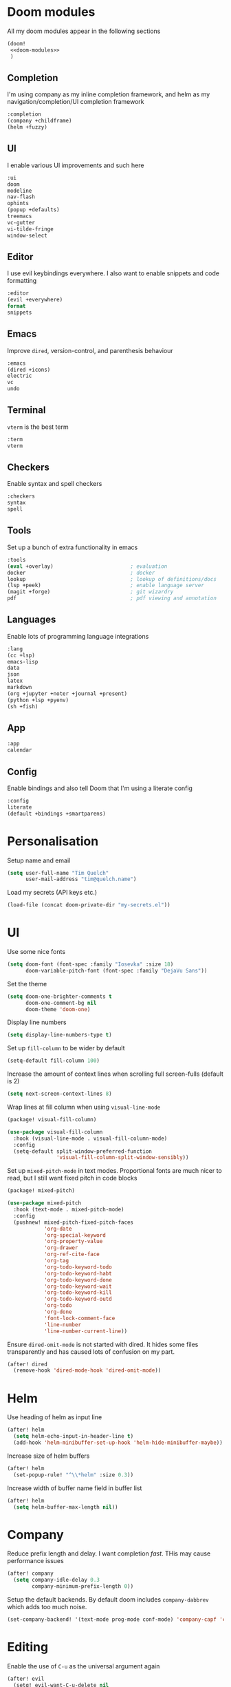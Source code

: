 #+property: header-args :results silent :tangle config.el :noweb yes

* Doom modules
:PROPERTIES:
:header-args: :tangle no :results silent :noweb-ref doom-modules
:END:

All my doom modules appear in the following sections
#+begin_src emacs-lisp :tangle init.el :noweb yes :noweb-ref no
(doom!
 <<doom-modules>>
 )
#+end_src

** Completion
I'm using company as my inline completion framework, and helm as my navigation/completion/UI completion framework
#+begin_src emacs-lisp
:completion
(company +childframe)
(helm +fuzzy)
#+end_src

** UI
I enable various UI improvements and such here
#+begin_src emacs-lisp
:ui
doom
modeline
nav-flash
ophints
(popup +defaults)
treemacs
vc-gutter
vi-tilde-fringe
window-select
#+end_src

** Editor
I use evil keybindings everywhere. I also want to enable snippets and code formatting
#+begin_src emacs-lisp
:editor
(evil +everywhere)
format
snippets
#+end_src

** Emacs
Improve ~dired~, version-control, and parenthesis behaviour
#+begin_src emacs-lisp
:emacs
(dired +icons)
electric
vc
undo
#+end_src

** Terminal
~vterm~ is the best term
#+begin_src emacs-lisp
:term
vterm
#+end_src

** Checkers
Enable syntax and spell checkers
#+begin_src emacs-lisp
:checkers
syntax
spell
#+end_src

** Tools
Set up a bunch of extra functionality in emacs
#+begin_src emacs-lisp
:tools
(eval +overlay)                         ; evaluation
docker                                  ; docker
lookup                                  ; lookup of definitions/docs
(lsp +peek)                             ; enable language server
(magit +forge)                          ; git wizardry
pdf                                     ; pdf viewing and annotation
#+end_src

** Languages
Enable lots of programming language integrations
#+begin_src emacs-lisp
:lang
(cc +lsp)
emacs-lisp
data
json
latex
markdown
(org +jupyter +noter +journal +present)
(python +lsp +pyenv)
(sh +fish)
#+end_src

** App
#+begin_src emacs-lisp
:app
calendar
#+end_src

** Config
Enable bindings and also tell Doom that I'm using a literate config
#+begin_src emacs-lisp
:config
literate
(default +bindings +smartparens)
#+end_src

* Personalisation
Setup name and email
#+begin_src emacs-lisp
(setq user-full-name "Tim Quelch"
      user-mail-address "tim@quelch.name")
#+end_src

Load my secrets (API keys etc.)
#+begin_src emacs-lisp
(load-file (concat doom-private-dir "my-secrets.el"))
#+end_src

* UI
Use some nice fonts
#+begin_src emacs-lisp
(setq doom-font (font-spec :family "Iosevka" :size 18)
      doom-variable-pitch-font (font-spec :family "DejaVu Sans"))
#+end_src

Set the theme
#+begin_src emacs-lisp
(setq doom-one-brighter-comments t
      doom-one-comment-bg nil
      doom-theme 'doom-one)
#+end_src

Display line numbers
#+begin_src emacs-lisp
(setq display-line-numbers-type t)
#+end_src

Set up ~fill-column~ to be wider by default
#+begin_src emacs-lisp
(setq-default fill-column 100)
#+end_src

Increase the amount of context lines when scrolling full screen-fulls (default is 2)
#+begin_src emacs-lisp
(setq next-screen-context-lines 8)
#+end_src

Wrap lines at fill column when using ~visual-line-mode~
#+begin_src emacs-lisp :tangle packages.el
(package! visual-fill-column)
#+end_src
#+begin_src emacs-lisp
(use-package visual-fill-column
  :hook (visual-line-mode . visual-fill-column-mode)
  :config
  (setq-default split-window-preferred-function
                'visual-fill-column-split-window-sensibly))
#+end_src

Set up ~mixed-pitch-mode~ in text modes. Proportional fonts are much nicer to read, but I still want fixed pitch in code blocks
#+begin_src emacs-lisp :tangle packages.el
(package! mixed-pitch)
#+end_src
#+begin_src emacs-lisp
(use-package mixed-pitch
  :hook (text-mode . mixed-pitch-mode)
  :config
  (pushnew! mixed-pitch-fixed-pitch-faces
            'org-date
            'org-special-keyword
            'org-property-value
            'org-drawer
            'org-ref-cite-face
            'org-tag
            'org-todo-keyword-todo
            'org-todo-keyword-habt
            'org-todo-keyword-done
            'org-todo-keyword-wait
            'org-todo-keyword-kill
            'org-todo-keyword-outd
            'org-todo
            'org-done
            'font-lock-comment-face
            'line-number
            'line-number-current-line))
#+end_src

Ensure ~dired-omit-mode~ is not started with dired. It hides some files transparently and has caused lots of confusion on my part.
#+begin_src emacs-lisp
(after! dired
  (remove-hook 'dired-mode-hook 'dired-omit-mode))
#+end_src

* Helm
Use heading of helm as input line
#+begin_src emacs-lisp
(after! helm
  (setq helm-echo-input-in-header-line t)
  (add-hook 'helm-minibuffer-set-up-hook 'helm-hide-minibuffer-maybe))
#+end_src

Increase size of helm buffers
#+begin_src emacs-lisp
(after! helm
  (set-popup-rule! "^\\*helm" :size 0.3))
#+end_src

Increase width of buffer name field in buffer list
#+begin_src emacs-lisp
(after! helm
  (setq helm-buffer-max-length nil))
#+end_src

* Company
Reduce prefix length and delay. I want completion /fast/. THis may cause performance issues
#+begin_src emacs-lisp
(after! company
  (setq company-idle-delay 0.3
        company-minimum-prefix-length 0))
#+end_src

Setup the default backends. By default doom includes ~company-dabbrev~ which adds too much noise.
#+begin_src emacs-lisp
(set-company-backend! '(text-mode prog-mode conf-mode) 'company-capf 'company-yasnippet)
#+end_src

* Editing
Enable the use of =C-u= as the universal argument again
#+begin_src emacs-lisp
(after! evil
  (setq! evil-want-C-u-delete nil
         evil-want-C-u-scroll nil))
#+end_src

Enable easy use of ~avy~
#+begin_src emacs-lisp
(map! "C-'" #'avy-goto-char)
#+end_src

Use better ~comment-diwm~
#+begin_src emacs-lisp :tangle packages.el
(package! comment-dwim-2)
#+end_src
#+begin_src emacs-lisp
(use-package! comment-dwim-2
  :bind ([remap comment-dwim] . comment-dwim-2)
  :config (setq cd2/region-command 'cd2/comment-or-uncomment-region))
#+end_src

Disable 'q' as macro key. I don't use it and I always press it by mistake when trying to exit something. Also disable '@' as it is irrelevant now.
#+begin_src emacs-lisp
(map! (:map 'evil-normal-state-map
            "q" nil
            "@" nil))
#+end_src

Disable some extra packages that I don't really use
#+begin_src emacs-lisp :tangle packages.el
(disable-packages! evil-snipe evil-lion)
#+end_src

* Org and friends

** Base
#+begin_src emacs-lisp
(setq org-directory "~/documents/org/")
#+end_src

Set the org-agenda files to be the org directory. This includes all the files in the base directory, but no sub-directories.
#+begin_src emacs-lisp
(defvar org-agenda-files nil)
(add-to-list 'org-agenda-files org-directory)
#+end_src

#+begin_src emacs-lisp
(after! org
  <<org-configuration>>
  )
#+end_src

Setting up ~TODO~ states. ~WAITING~ and ~CANCELLED~ require messages when entering these states. I'm trying not to use the ~EMAIL~ state, but keeping it here for archive purposes.
#+begin_src emacs-lisp  :tangle no :noweb-ref org-configuration
(setq org-todo-keywords '((sequence "TODO(t)" "NEXT(n)" "WAITING(w@/!)" "|" "DONE(d)")
                          (sequence "EMAIL(e)" "|" "SENT(s)")
                          (sequence "|" "CANCELLED(c@/!)")
                          (sequence "|" "MOVED(m)")))
#+end_src

Ensure that sub-tasks must be completed before the parent task can be marked done
#+begin_src emacs-lisp :tangle no :noweb-ref org-configuration
(setq org-enforce-todo-dependencies t)
#+end_src

Log the time when tasks are completed
#+begin_src emacs-lisp :tangle no :noweb-ref org-configuration
(setq org-log-done 'time)
#+end_src

Setup refile targets. Targets include the current file and all agenda files (files in the org directory) up to 9 levels deep in the hierarchy. Only in-progress tasks are allowed as refile targets
#+begin_src emacs-lisp :tangle no :noweb-ref org-configuration
(setq org-refile-allow-creating-parent-nodes 'confirm)
(setq org-refile-targets '((nil :maxlevel . 9)
                           (org-agenda-files :maxlevel . 9)))

(defun tq/verify-refile-target ()
  "Exclude done todo states from refile targets"
  (not (member (nth 2 (org-heading-components)) org-done-keywords)))
(setq org-refile-target-verify-function 'tq/verify-refile-target)
#+end_src

Use the outline path as the refile target. This can be completed in steps to work well with helm etc.
#+begin_src emacs-lisp :tangle no :noweb-ref org-configuration
(setq org-refile-use-outline-path t)
(setq org-outline-path-complete-in-steps nil)
#+end_src

Don't log when changing state with shift-arrows
#+begin_src emacs-lisp :tangle no :noweb-ref org-configuration
(setq org-treat-S-cursor-todo-selection-as-state-change nil)
#+end_src

Log state changes into drawers rather than under the items itself. This is also important for habits
#+begin_src emacs-lisp :tangle no :noweb-ref org-configuration
(setq org-log-into-drawer t)
#+end_src

Pressing return over links will follow the link
#+begin_src emacs-lisp :tangle no :noweb-ref org-configuration
(setq org-return-follows-link t)
#+end_src

Archive to subdirectory and use datetree
#+begin_src emacs-lisp
(after! org-archive
  (setq org-archive-location "archive/%s_archive::datetree/"))
#+end_src

Highlight \LaTeX within ~org~
#+begin_src emacs-lisp :tangle no :noweb-ref org-configuration
(setq org-highlight-latex-and-related '(native script entities))
#+end_src

Ensure that latex snippets and images are displayed when files are first opened
#+begin_src emacs-lisp :tangle no :noweb-ref org-configuration
(setq org-startup-with-latex-preview t
      org-startup-with-inline-images t)
#+end_src

Enable the use of org-ids for links to headlines. ~org-id-track-globally~ is on by default in doom, however this only updates the org id file when emacs exits, so I'm not sure if it will work very well for me using a daemoned emacs.
#+begin_src emacs-lisp :tangle no :noweb-ref org-configuration
(setq org-id-link-to-org-use-id 'create-if-interactive)
#+end_src

Remove empty clock lines, they achieve nothing.
#+begin_src emacs-lisp
(after! org-clock
  (setq org-clock-out-remove-zero-time-clocks t))
#+end_src

Fix org return bindings to default. I don't like the doom bindings
#+begin_src emacs-lisp :tangle no :noweb-ref org-configuration
(map! :map (org-mode-map evil-org-mode-map)
      :ni [C-return] #'org-insert-heading-respect-content
      :ni [C-S-return] #'org-insert-todo-heading-respect-content
      :ni [M-return] #'org-meta-return
      :ni [M-S-return] #'org-insert-todo-heading
      :ni [C-M-return] #'org-insert-subheading
      :ni [C-M-S-return] #'org-insert-todo-subheading)
#+end_src

Turn on auto-revert mode in org mode files so that they automatically update when changed (e.g. by syncthing, dropbox etc.). Doom does not do this automatically, instead only auto-reverting the current buffers, which is fine for most cases except background buffers used for agendas and capture.
#+begin_src emacs-lisp :tangle no :noweb-ref org-configuration
(add-hook 'org-mode-hook 'auto-revert-mode)
#+end_src

Only use ~company-capf~ for org mode. Again: I hate ~dabbrev~
#+begin_src emacs-lisp :tangle no :noweb-ref org-configuration
(set-company-backend! 'org-mode 'company-capf)
#+end_src

Unmap keybind that I use for avy
#+begin_src emacs-lisp :tangle no :noweb-ref org-configuration
(map! :map org-mode-map "C-'" nil)
#+end_src

Disable some of the extra things that Doom enables
#+begin_src emacs-lisp :tangle packages.el
(disable-packages! org-superstar)
#+end_src

** Agenda

I use ~org-super-agenda~ to group tasks in agenda
#+begin_src emacs-lisp emacs-lisp :tangle packages.el
(package! org-super-agenda)
#+end_src
#+begin_src emacs-lisp
(use-package! org-super-agenda
  :hook (org-agenda-mode . org-super-agenda-mode))

(after! (org-agenda org-super-agenda)
  (setq! org-super-agenda-header-map (make-sparse-keymap)))
#+end_src

Map agenda to a more convenient binding
#+begin_src emacs-lisp
(map! :leader "a" #'org-agenda)
#+end_src

Next I want to configure the agenda behaviour
#+begin_src emacs-lisp
(after! org-agenda
  <<org-agenda-configuration>>
  <<org-agenda-filters>>
  <<org-agenda-views>>
  )
#+end_src

When opening an item from the agenda, ensure the whole tree (parents and siblings) is visible
#+begin_src emacs-lisp :tangle no :noweb-ref org-agenda-configuration
(add-hook 'org-agenda-after-show-hook 'org-reveal)
#+end_src

Don't dim blocked tasks (i.e. projects)
#+begin_src emacs-lisp :tangle no :noweb-ref org-agenda-configuration
(setq org-agenda-dim-blocked-tasks nil)
#+end_src

Remove the 'category' header from the agenda. Because I only really use one main agenda file, this was the same for all the values in the agenda. Removing it gives me some more horizontal space in the agenda view.
#+begin_src emacs-lisp :tangle no :noweb-ref org-agenda-configuration
(setq org-agenda-prefix-format '((agenda . " %i %?-12t% s")
                                 (todo . " %i ")
                                 (tags . " %i ")
                                 (search . " %i ")))
#+end_src

I also remap movement keys to move between agenda items rather than between lines, as this is what you want to do the vast majority of the time.
#+begin_src emacs-lisp :tangle no :noweb-ref org-agenda-configuration
(map! :map org-agenda-mode-map
      [remap org-agenda-next-line] #'org-agenda-next-item
      [remap org-agenda-previous-line] #'org-agenda-previous-item)
#+end_src

Set up some other useful bindings
#+begin_src emacs-lisp :tangle no :noweb-ref org-agenda-configuration
(map! :map org-agenda-mode-map
      :m "w" #'org-save-all-org-buffers
      :m "f" #'org-agenda-follow-mode)
#+end_src

Enable habits
#+begin_src emacs-lisp :tangle no :noweb-ref org-agenda-configuration
(add-to-list 'org-modules 'org-habit)
#+end_src

*** Agenda views
:PROPERTIES:
:header-args: :noweb-ref org-agenda-views :tangle no
:END:

Setup the groups that appear in the agenda views.

#+begin_src emacs-lisp
(setq org-super-agenda-groups
      '((:name "Waiting"
         :todo "WAITING"
         :order 103)
        (:name "Emails"
         :tag "email"
         :order 3)
        (:name "Housework"
         :tag "home"
         :order 100)
        (:name "To read"
         :tag "toread"
         :order 4)
        (:name "To Write"
         :tag "towrite"
         :order 5)
        (:name "Work"
         :tag ("work" "phd")
         :order 6)
        (:name "Habits"
         :habit t
         :order 101)
        (:name "Configuration"
         :tag "config"
         :order 102)))
#+end_src

I want to see emails high up, because usually they are pretty quick to do. Housework and habits I don't want to see until lower in the agenda, because they are usually low priority. Configuration to do in emacs or my OS is incredibly low priority so I want to see that last.

Any items that do not fall in one of these filter categories goes in an automatic 'Other Items' section which has an order of 99 (so will appear before anything with an order >99)


In my PhD view, I want do discard anything hobby or housework related. I strip out these items in the super agenda groups.
#+begin_src emacs-lisp
(defvar tq/phd-org-super-agenda-groups
  (cons '(:discard (:tag ("home" "hobby"))) org-super-agenda-groups))
#+end_src

Below I'm setting up my main agenda view as well as a projects view
#+begin_src emacs-lisp :noweb yes
(setq org-agenda-custom-commands
      '(("j" "Super agenda" (
                             <<agenda-custom-commands>>
                             ))
        ("p" "Projects" (
                         <<agenda-projects-custom-commands>>
                         ))
        ("w" "PhD" (
                    <<agenda-phd-custom-commands>>
                    ))))
#+end_src

**** Super agenda
:PROPERTIES:
:header-args: :noweb-ref agenda-custom-commands :tangle no :results silent
:END:
The first view is today's agenda, for tasks scheduled today (or in the past) or with deadlines coming up. I include at schedule at the top
#+begin_src emacs-lisp
(agenda "" ((org-super-agenda-groups
             (cons '(:name "Schedule" :time-grid t) org-super-agenda-groups))
            (org-agenda-span 'day)
            (org-agenda-start-day)))
#+end_src

The next section is the Inbox. These are items that I have captured quickly and need to be refiled into my main agenda file.
#+begin_src emacs-lisp
(tags "inbox"
      ((org-agenda-overriding-header "Inbox")
       (orgs-tag-match-list-sublevels nil)))
#+end_src

This section shows projects which are stuck. I define projects as todo items with sub todo items. A stuck project is a project where none of the sub-todos has a NEXT keyword. These are projects where I don't have a task to go onto next. I want to see these because I need to go into these projects and evaluate what tasks I can begin next
#+begin_src emacs-lisp
(todo "" ((org-agenda-overriding-header "Stuck projects")
          (org-agenda-skip-function 'tq/skip-all-but-stuck-projects)))

#+end_src

This section shows tasks and projects which are available to be completed (e.g. they are standalone tasks or sub-tasks with a NEXT keyword) but are unscheduled. I want to see these because I need to schedule them to complete sometime.
#+begin_src emacs-lisp
(todo "" ((org-agenda-overriding-header "Unscheduled available todos")
          (org-agenda-skip-function 'tq/skip-all-but-available-unscheduled-todos)))
#+end_src

**** Projects view
:PROPERTIES:
:header-args: :noweb-ref agenda-projects-custom-commands :tangle no :results silent
:END:
The project view is for viewing all of my current projects (including sub-projects for now)
#+begin_src emacs-lisp
(todo "" ((org-agenda-skip-function #'tq/skip-all-but-projects)))
#+end_src

**** PhD view
:PROPERTIES:
:header-args: :noweb-ref agenda-phd-custom-commands :tangle no :results silent
:END:
This view is the one that I look at during my 'work' day. The first view is the time grid which includes everything scheduled for a specific time during the day. I need this to include everything as I might sometimes have a personal or home task scheduled during the day.
#+begin_src emacs-lisp
(agenda "" ((org-super-agenda-groups '((:name "Schedule" :time-grid t)
                                       (:discard (:anything t))))
            (org-agenda-span 'day)
            (org-agenda-start-day)))
#+end_src

Next It will include the agenda for the current day, discarding any 'home' tasks.
#+begin_src emacs-lisp
(agenda "" ((org-super-agenda-groups (cons '(:discard (:time-grid t))
                                           tq/phd-org-super-agenda-groups ))
            (org-agenda-span 'day)
            (org-agenda-start-day)))
#+end_src

The following sections are pretty much the same as the super agenda, but again ignoring the home tasks
#+begin_src emacs-lisp
(tags "inbox"
      ((org-super-agenda-groups tq/phd-org-super-agenda-groups)
       (org-agenda-overriding-header "Inbox")
       (orgs-tag-match-list-sublevels nil)))
#+end_src

#+begin_src emacs-lisp
(todo "" ((org-super-agenda-groups tq/phd-org-super-agenda-groups)
          (org-agenda-overriding-header "Stuck projects")
          (org-agenda-skip-function 'tq/skip-all-but-stuck-projects)))

#+end_src

#+begin_src emacs-lisp
(todo "" ((org-super-agenda-groups tq/phd-org-super-agenda-groups)
          (org-agenda-overriding-header "Unscheduled available todos")
          (org-agenda-skip-function 'tq/skip-all-but-available-unscheduled-todos)))
#+end_src

*** Agenda filters
:PROPERTIES:
:header-args: :noweb-ref org-agenda-filters :tangle no :results silent
:END:

Functions that I use to filter the agenda
#+begin_src emacs-lisp
(defun tq/is-todo-p ()
  (member (nth 2 (org-heading-components)) org-todo-keywords-1))

(defun tq/has-subtodo-p ()
  (save-restriction
    (widen)
    (let ((has-subtodo)
          (subtree-end (save-excursion (org-end-of-subtree t))))
      (save-excursion
        (forward-line 1)
        (while (and (not has-subtodo)
                    (< (point) subtree-end)
                    (re-search-forward org-heading-regexp subtree-end t))
          (when (tq/is-todo-p)
            (setq has-subtodo t))))
      has-subtodo)))

(defun tq/is-project-p ()
  "Is a project. i.e. A todo (with a todo keyword) that has at least one subtodo (with a todo keyword)"
  (and (tq/is-todo-p) (tq/has-subtodo-p)))

(defun tq/is-task-p ()
  "Is a task. i.e. A todo (with a todo keyword) that has no subtodos (with a todo keyword)"
  (and (tq/is-todo-p) (not (tq/has-subtodo-p))))

(defun tq/is-subtodo-p ()
  "Is todo (either a task or a project) that is part of a project"
  (save-restriction
    (widen)
    (let ((is-subtodo)
          (is-a-todo (tq/is-todo-p)))
      (when is-a-todo
        (save-excursion
          (while (and (not is-subtodo)
                      (org-up-heading-safe))
            (when (tq/is-todo-p)
              (setq is-subtodo t)))))
      (and is-a-todo is-subtodo))))

(defun tq/is-subproject-p ()
  "Is task that is part of a project"
  (and (tq/is-subtodo-p) (tq/is-project-p)))

(defun tq/is-subtask-p ()
  "Is task that is part of a project"
  (and (tq/is-subtodo-p) (tq/is-task-p)))

(defun tq/is-standalone-project-p ()
  "Is project that is not part of a project"
  (and (not (tq/is-subtodo-p)) (tq/is-project-p)))

(defun tq/is-standalone-task-p ()
  "Is task that is not part of a project"
  (and (not (tq/is-subtodo-p)) (tq/is-task-p)))

(defvar tq/next-todo-keyword "NEXT"
  "The todo keyword indicating the next task in a project. Any project without at least one subtask with this keyword is considered stuck")

(defun tq/is-stuck-project-p ()
  "Is a project that is stuck"
  (when (tq/is-project-p)
    (let ((subtree-end (save-excursion (org-end-of-subtree t)))
          (next-regexp (concat org-outline-regexp-bol tq/next-todo-keyword " ")))
      (forward-line 1)
      (not (re-search-forward next-regexp subtree-end t)))))

(defun tq/skip-all-but-stuck-projects ()
  "Skip trees that are not stuck projects"
  (save-restriction
    (widen)
    (unless (tq/is-stuck-project-p)
      (save-excursion (or (outline-next-heading) (point-max))))))

(defun tq/skip-all-but-available-unscheduled-todos ()
  "Skip todos that are unavailable or available but already scheduled. Available todos are standalone tasks or NEXT tasks"
  (save-restriction
    (widen)
    (unless (and (or (tq/is-standalone-task-p)
                     (string-equal (org-get-todo-state) tq/next-todo-keyword))
                 (not (org-get-scheduled-time nil)))
      (save-excursion (or (outline-next-heading) (point-max))))))

(defun tq/skip-all-but-projects ()
  "Skip trees that are not projects"
  (save-restriction
    (widen)
    (unless (tq/is-project-p)
      (save-excursion (or (outline-next-heading) (point-max))))))
#+end_src

** Capture

Bind capture to something more convenient
#+begin_src emacs-lisp
(map! :leader "j" #'org-capture)
#+end_src

Configure my capture templates. These need to go in this advice because doom loads these on a hook.
#+begin_src emacs-lisp
(defadvice! tq/setup-capture-templates ()
  :after #'+org-init-capture-defaults-h
  (setq org-default-notes-file (expand-file-name "inbox.org" org-directory))

  (setq org-capture-templates
        '(("t" "todo" entry (file org-default-notes-file)
           "* TODO %?")
          ("n" "note" entry (function (lambda ()
                                        (org-journal-new-entry t)
                                        (while (org-up-heading-safe))))
           "* %(format-time-string org-journal-time-format)%?\n%i")
          ("a" "appointment" entry (file org-default-notes-file)
           "* %?"))))
#+end_src

** Referencing

Define my default bibliography file (generated and maintained by Zotero/BBL)
#+begin_src emacs-lisp
(defvar tq/bibliography-file "~/documents/library.bib")
#+end_src

I'm using ~org-ref~ to manage citations within org-mode. This might soon be replaced by native citation support though :o
#+begin_src emacs-lisp :tangle packages.el
(package! org-ref)
#+end_src
#+begin_src emacs-lisp
(use-package! org-ref
  :after org
  :defer-incrementally t
  :init
  (setq! org-ref-default-bibliography (list tq/bibliography-file)
         org-ref-default-citation-link "autocite"
         org-ref-get-pdf-filename-function (lambda (key) (car (bibtex-completion-find-pdf key)))))
#+end_src

Use ~helm-bibtex~ as the main way of dealing with bibliographies
#+begin_src emacs-lisp :tangle packages.el
(package! helm-bibtex)
#+end_src
#+begin_src emacs-lisp
(use-package! helm-bibtex
  :after org-ref
  :config
  (setq! bibtex-completion-pdf-field "file"
         bibtex-completion-bibliography tq/bibliography-file
         helm-bibtex-full-frame nil)

  (setq! bibtex-completion-display-formats
         '((t . "${author:36} ${title:*} ${year:4} ${=has-pdf=:1}${=has-note=:1} ${=type=:20}")))

  (defadvice! tq/helm-bibtex-window-width ()
    "Override the window width getter to manually reduce the width"
    :override
    #'helm-bibtex-window-width
    (- (window-body-width) 8))

  (map! :leader :prefix "s"
        "c" #'helm-bibtex))
#+end_src

** Exporting
#+begin_src emacs-lisp
(use-package ox-extra
  :after org
  :config
  (ox-extras-activate '(ignore-headlines)))
#+end_src

#+begin_src emacs-lisp
(use-package ox-latex
  :after org
  :config
  (add-to-list 'org-latex-classes '("a4article"
                                    "\\documentclass[11pt,a4paper]{article}"
                                    ("\\section{%s}" . "\\section*{%s}")
                                    ("\\subsection{%s}" . "\\subsection*{%s}")
                                    ("\\subsubsection{%s}" . "\\subsubsection*{%s}")
                                    ("\\paragraph{%s}" . "\\paragraph*{%s}")
                                    ("\\subparagraph{%s}" . "\\subparagraph*{%s}")))
  (setq org-latex-default-class "a4article")
  (setq org-latex-packages-alist '(("titletoc, title" "appendix" nil) ; Setup appendices
                                   ("margin=25mm" "geometry")         ; Setup margins
                                   ("" "tocbibind" nil)  ; Put bibliography in TOC
                                   ("" "pdflscape" nil)  ; Allow landscape pages
                                   ("" "pdfpages" nil)   ; Allow inclusion of pdfs
                                   ("" "svg" nil)        ; Allow SVG images (req. inkscape?)
                                   ("" "subcaption" nil) ; Allow subcaptions
                                   ("" "listings" nil)   ; Source code listings
                                   ("" "color" nil)      ; Color in source code listings
                                   ("binary-units" "siunitx" t)))     ; SI units

  (setq org-latex-pdf-process (list "latexmk -shell-escape -bibtex -f -pdf %f"))

  (setq org-latex-listings t)                                         ; Turn on source code inclusion
  (setq org-latex-listings-options '(("basicstyle" "\\linespread{0.85}\\ttfamily")
                                     ("numbers" "left")
                                     ("numberstyle" "\\tiny")
                                     ("frame" "tb")
                                     ("tabsize" "4")
                                     ("columns" "fixed")
                                     ("showstringspaces" "false")
                                     ("showtabs" "false")
                                     ("keepspaces" "true")
                                     ("commentstyle" "\\color{red}")
                                     ("keywordstyle" "\\color{blue}")
                                     ("breaklines" "true"))))
#+end_src

** Notetaking

*** Roam

Setup ~org-roam~, ~org-roam-bibtex~, and ~org-roam-server~ to track source
#+begin_src emacs-lisp :tangle packages.el
(package! org-roam :recipe (:host github :repo "org-roam/org-roam"))
(package! org-roam-bibtex :recipe (:host github :repo "org-roam/org-roam-bibtex"))
;; (package! org-roam-server :recipe (:host github :repo "org-roam/org-roam-server"))
(unpin! org-roam org-roam-bibtex org-roam-server)
#+end_src

Set up more useful keybindings to use and access ~org-roam~
#+begin_src emacs-lisp
(map! :leader
      :prefix "n"
      "f" #'org-roam-find-file
      :map org-roam-mode-map
      "i" #'org-roam-insert
      "g" #'org-roam-graph
      "r" #'org-roam)
#+end_src

I want to roll my own ~org-roam~ config rather than use doom's module.
#+begin_src emacs-lisp
(use-package! org-roam
  :hook (org-load . org-roam-mode)
  :hook (org-roam-backlinks-mode . turn-on-visual-line-mode)
  :init
  <<org-roam-init>>
  :config
  <<org-roam-config>>
  )
#+end_src

Set directory for my ~org-roam~ notes
#+begin_src emacs-lisp :tangle no :noweb-ref org-roam-init
(setq org-roam-directory (concat (file-name-as-directory org-directory) "notes"))
#+end_src

Put the database in the doom cache directory, rather than stored with the notes
#+begin_src emacs-lisp :tangle no :noweb-ref org-roam-init
(setq org-roam-db-location (concat doom-cache-dir "org-roam.db"))
#+end_src

Turn off verbosity. I don't like the messages
#+begin_src emacs-lisp :tangle no :noweb-ref org-roam-config
(setq org-roam-verbose nil)
#+end_src

Set up capture template. It includes a TODO item to write about the note. I have it set to finish immediately, as I don't really like editing them instantly.
#+begin_src emacs-lisp :tangle no :noweb-ref org-roam-config
(setq org-roam-capture-templates
      '(("d" "default" plain (function org-roam-capture--get-point)
         "%?"
         :file-name "%<%Y%m%d%H%M%S>-${slug}"
         :head "#+title: ${title}\n:preamble:\n#+setupfile: setup.org\n:end:\n\n\n\n* TODO Write about '${title}' :towrite:"
         :unnarrowed t
         :immediate-finish t)))
#+end_src

Ensure tags come from both the directory and the ~roam_tag~ file property. The default is just the property
#+begin_src emacs-lisp :tangle no :noweb-ref org-roam-config
(setq org-roam-tag-sources '(prop all-directories))
#+end_src

Exclude daily notes from the graph
#+begin_src emacs-lisp :tangle no :noweb-ref org-roam-config
(setq org-roam-graph-exclude-matcher '("daily/"))
#+end_src

Set up an agenda view for nearby notes
#+begin_src emacs-lisp
(defun tq/org-agenda-nearby-notes (&optional distance)
  (interactive "P")
  (let ((org-agenda-files (org-roam-db--links-with-max-distance
                           buffer-file-name (or distance 3)))
        (org-agenda-custom-commands '(("e" "" ((alltodo ""))))))
    (org-agenda nil "e")))

(map! :leader :prefix "n" :desc "Agenda nearby" "a" #'tq/org-agenda-nearby-notes)
#+end_src

Set up a graph view where citation links are excluded
#+begin_src emacs-lisp
(defun tq/org-roam-graph-without-cites (&optional arg)
  (interactive "P")
  (let ((org-roam-graph-exclude-matcher (cons "lit/" org-roam-graph-exclude-matcher)))
    (org-roam-graph-show arg)))

(map! :leader :prefix "n" "G" #'tq/org-roam-graph-without-cites)
#+end_src

Change org-roam buffer names to be named after the title
#+begin_src emacs-lisp :tangle no :noweb-ref org-roam-config
(add-hook! 'org-roam-file-setup-hook
  (when-let ((title (org-roam-db--get-titles (buffer-file-name))))
    (rename-buffer title)))
#+end_src

Setup case-insensitive completion in ~org-roam~ files
#+begin_src emacs-lisp :tangle no :noweb-ref org-roam-config
(add-hook! 'org-roam-file-setup-hook
  (setq-local completion-ignore-case t))
#+end_src

+Also set up completion to trigger everywhere, not just on link start.+ Disable completion anywhere, it isn't working as I would like right now.
#+begin_src emacs-lisp :tangle no :noweb-ref org-roam-config
(setq org-roam-completion-everywhere nil)
#+end_src

*** Journal
I want to use ~org-journal~ as the way to capture and navigate my daily and fleeting notes
#+begin_src emacs-lisp
(after! org-journal
  <<org-journal-configuration>>
  )
#+end_src

Set the journal directory to be inside my roam directory
#+begin_src emacs-lisp :tangle no :noweb-ref org-journal-configuration
(setq org-journal-dir (expand-file-name "daily/" org-roam-directory))
#+end_src

I want to use a weekly journal file. This should make weekly reviews somewhat easier and will result in fewer overall files
#+begin_src emacs-lisp :tangle no :noweb-ref org-journal-configuration
(setq org-journal-file-type 'weekly)
#+end_src

Setup file header. This will likely put the date on the first one that I actually create the entry, and not only Monday. This is ok though.
#+begin_src emacs-lisp :tangle no :noweb-ref org-journal-configuration
(setq org-journal-file-header "#+title: Weekly journal for %F")
#+end_src

Set file format to use a .org extension. No idea why this isn't the default
#+begin_src emacs-lisp :tangle no :noweb-ref org-journal-configuration
(setq org-journal-file-format "%Y-%m-%d.org")
#+end_src

Don't carryover any items
#+begin_src emacs-lisp :tangle no :noweb-ref org-journal-configuration
(setq org-journal-carryover-items nil)
#+end_src

Add more convenient mappings for journal access
#+begin_src emacs-lisp
(map! :leader :prefix "n"
      :desc "Journal entry"   "n" #'org-journal-new-entry
      :desc "Today's journal" "t" (cmd!! #'org-journal-new-entry t))
#+end_src

I often want to refile ~TODO~ items from journal or other org files into my inbox. This function copies the headline into my inbox, and creates bi-directional links on both headlines. It also marks the original headlines as the ~MOVED~ todo keyword.
#+begin_src emacs-lisp
(defun tq/refile-to-inbox ()
  (interactive)
  (let ((id (org-id-get-create)))
    (org-refile 3 nil (list org-default-notes-file org-default-notes-file nil nil))
    (org-edit-headline (concat "[[id:" id "][HERE]] " (nth 4 (org-heading-components))))
    (let ((new-id (org-id-get-create t)))
      (save-window-excursion
        (org-id-goto id)
        (org-set-property "ORIGIN" (concat "[[id:" new-id "]]")))))
  (let ((org-enforce-todo-dependencies nil))
   (org-map-entries (lambda () (org-todo "MOVED")) nil 'tree)))

(after! org
  (map! :map org-mode-map :localleader :prefix "r" "i" #'tq/refile-to-inbox))
#+end_src

*** Bibtex
Enable ~org-roam-bibtex~ and setup capture template
#+begin_src emacs-lisp
(use-package org-roam-bibtex
  :commands (org-roam-bibtex-insert-non-ref org-roam-bibtex-find-non-ref)
  :hook (org-roam-mode . org-roam-bibtex-mode)
  :config
  (setq orb-templates
        `(("r" "ref" plain
           (function org-roam-capture--get-point)
           ""
           :file-name ,(concat (file-name-as-directory "lit") "%<%Y%m%d%H%M%S>-${slug}")
           :head "#+title: Notes on: ${title}\n#+roam_key: ${ref}\n:preamble:\n#+setupfie: setup.org\n:end:\n\n"
           :unnarrowed t
           :immediate-finish t))))
#+end_src

Enable ~org-server~
#+begin_src emacs-lisp :tangle no
(use-package org-roam-server
  :hook (org-roam-mode . org-roam-server-mode))
#+end_src

*** Noter
I don't like the configuration in Doom's ~org-noter~ module so I do it myself
#+begin_src emacs-lisp :tangle packages.el
(package! org-noter)
#+end_src
#+begin_src emacs-lisp
(use-package org-noter
  :defer t
  :config
  (map! :map org-noter-doc-mode-map
        :leader :n "i" #'org-noter-insert-note))
#+end_src

Disable ~org-pdftools~ because it breaks ~org-noter~ in ~nov~ mode
#+begin_src emacs-lisp :tangle packages.el
(disable-packages! org-pdftools)
#+end_src

** Babel
I'm mostly happy with doom's configuration for ~jupyter~
#+begin_src emacs-lisp
(after! jupyter
  (setq org-babel-default-header-args:jupyter-python
        '((:session . "py")
          (:kernel . "python3")
          (:async . "no"))))
#+end_src

* Calendar

Define directory for calendars to go in
#+begin_src emacs-lisp
(defvar tq/cal-dir (concat org-directory "calendars/"))
#+end_src

I also want to add this to the list of org-agenda files that are used
#+begin_src emacs-lisp
(add-to-list 'org-agenda-files tq/cal-dir)
#+end_src

Configure calendars. These use some secret values that I do not commit to git (for obvious reasons). ~gcal-file-alist~ is an alist of the form ~'(("calendar-id" . "filename") ("id2" . "file2"))~. This will then put calendar entries in to =calendar/filename.org= and =calendar/file2.org=.
#+begin_src emacs-lisp
(after! org-gcal
  (setq org-gcal-client-id secret/gcal-client-id
        org-gcal-client-secret secret/gcal-client-secret
        org-gcal-fetch-file-alist
        (-map (lambda (entry)
                (cons (car entry) (concat tq/cal-dir (cdr entry) ".org")))
              secret/gcal-file-alist)))
#+end_src

* Documents

Use ~nov.el~ for reading ebooks.
#+begin_src emacs-lisp :tangle packages.el
(package! nov)
#+end_src
#+begin_src emacs-lisp
(use-package nov
  :mode ("\\.epub\\'" . nov-mode))
#+end_src

* Email
I don't like the inbuilt ~notmuch~ Doom module, so I'm effectively implementing it myself
#+begin_src emacs-lisp :tangle packages.el
(package! notmuch)
#+end_src
#+begin_src emacs-lisp
(use-package! notmuch
  :defer t
  :commands (notmuch notmuch-mua-new-mail)
  :init
  <<notmuch-init>>
  :config
  <<notmuch-config>>
  )
#+end_src

Ensure that linking to ~notmuch~ emails is enabled in ~org~
#+begin_src emacs-lisp :tangle no :noweb-ref notmuch-init
(after! org
  (add-to-list 'org-modules 'ol-notmuch))
#+end_src

Add a nice keymap for accessing email
#+begin_src emacs-lisp :tangle no :noweb-ref notmuch-init
(map! :leader
      (:prefix-map ("e" . "email")
       :desc "Browse"        "e" (cmd! (notmuch) (widget-forward 4))
       :desc "New email"     "n" #'notmuch-mua-new-mail
       :desc "Search"        "s" #'helm-notmuch))
#+end_src

Enable the completion backend in message mode so that email addresses are auto-completed
#+begin_src emacs-lisp :tangle no :noweb-ref notmuch-config
(set-company-backend! 'notmuch-message-mode
  '(notmuch-company :with company-ispell company-yasnippet))
#+end_src

Ensure that ~notmuch~ buffers are treated as real buffers
#+begin_src emacs-lisp :tangle no :noweb-ref notmuch-config
(defun tq/notmuch-buffer-p (buffer)
  (or (string-match-p "^\\*notmuch" (buffer-name buffer))
      (with-current-buffer buffer
        (equal major-mode 'notmuch-show-mode))))

(add-to-list 'doom-real-buffer-functions #'tq/notmuch-buffer-p)
#+end_src

Hide the ~notmuch~ logo
#+begin_src emacs-lisp :tangle no :noweb-ref notmuch-config
(setq notmuch-show-logo nil)
#+end_src

Show headers by default
#+begin_src emacs-lisp :tangle no :noweb-ref notmuch-config
(setq notmuch-message-headers-visible t)
#+end_src

Kill message buffers when sent
#+begin_src emacs-lisp :tangle no :noweb-ref notmuch-config
(setq message-kill-buffer-on-exit t)
#+end_src

Send mail with ~sendmail~
#+begin_src emacs-lisp :tangle no :noweb-ref notmuch-config
(setq message-send-mail-function 'message-send-mail-with-sendmail)
(setq send-mail-function 'sendmail-send-it)
#+end_src

Sort by new
#+begin_src emacs-lisp :tangle no :noweb-ref notmuch-config
(setq notmuch-search-oldest-first nil)
#+end_src

Fix width of columns in search results
#+begin_src emacs-lisp :tangle no :noweb-ref notmuch-config
(setq notmuch-search-result-format
      '(("date" . "%12s ")
        ("count" . "%-7s ")
        ("authors" . "%-30s ")
        ("subject" . "%-72s ")
        ("tags" . "(%s)")))
#+end_src

Make unread emails specially
#+begin_src emacs-lisp :tangle no :noweb-ref notmuch-config
(setq notmuch-tag-formats
      '(("unread" (propertize tag 'face 'notmuch-tag-unread))))
#+end_src

Set up the sections in the main hello window
#+begin_src emacs-lisp :tangle no :noweb-ref notmuch-config
(setq notmuch-hello-sections
      '(notmuch-hello-insert-header
        notmuch-hello-insert-saved-searches
        notmuch-hello-insert-recent-searches
        notmuch-hello-insert-alltags))
#+end_src

Setup saved searches. I remove the unread search because it is irrelevant for me (and broken)
#+begin_src emacs-lisp :tangle no :noweb-ref notmuch-config
(setq notmuch-saved-searches
      '((:name "inbox"   :query "tag:inbox not tag:trash" :key "i")
        (:name "sent"    :query "tag:sent"                :key "s")
        (:name "drafts"  :query "tag:draft"               :key "d")
        (:name "all"     :query "*"                       :key "a")))
#+end_src

Ensure that send mail goes into the correct folder.
#+begin_src emacs-lisp :tangle no :noweb-ref notmuch-config
(setq notmuch-maildir-use-notmuch-insert nil)
(setq notmuch-fcc-dirs '(("tim@tquelch.com" . "personal/Sent Items")
                         ("tim@quelch.name" . "oldpersonal/[Gmail].Sent Mail")
                         ("t.quelch@qut.edu.au" . "qutstaff/Sent Items")
                         ("timothy.quelch@connect.qut.edu.au" . "qutstudent/Sent Items")
                         ("tim.quelch@student.unimelb.edu.au" . "uom/[Gmail].Sent Mail")))
#+end_src

Ensure that sent mail is sent from the correct address. i.e. the one in the header of the message
#+begin_src emacs-lisp :tangle no :noweb-ref notmuch-config
(setq mail-envelope-from 'header
      mail-specify-envelope-from 'header
      message-sendmail-envelope-from 'header)
#+end_src

I want to use helm to choose which email to send email from. The ~notmuch~ default uses ~ido~ which I do not like. I also want to prompt for a sender whenever I create an email from scratch
#+begin_src emacs-lisp :tangle no :noweb-ref notmuch-config
(defadvice! tq/notmuch-prompt-for-sender ()
  :override #'notmuch-mua-prompt-for-sender
  (let ((name (notmuch-user-name))
        (address (completing-read "From: " (notmuch-user-emails))))
    (message-make-from name address)))

(setq notmuch-always-prompt-for-sender t)
#+end_src

Change the viewer for HTML email to GNUS w3m. It seems to be the best, but idk
#+begin_src emacs-lisp :tangle no :noweb-ref notmuch-config
(setq mm-text-html-renderer 'gnus-w3m)
#+end_src

Allow capturing of email in ~notmuch~
#+begin_src emacs-lisp :tangle no :noweb-ref notmuch-config
(defun tq/org-capture-email ()
  (interactive)
  (let ((org-capture-templates '(("e" "email"
                                  entry (file org-default-notes-file)
                                  "* TODO Reply: %a :email:"
                                  :immediate-finish t))))
    (org-capture nil "e")))

(map! :map notmuch-show-mode-map
      :nv "C" #'tq/org-capture-email)
#+end_src

Use ~org-msg~ to write HTML email in a sane way. I've pinned it to a commit that is currently working. It has given me issues in the past and I can't have it breaking and sending broken email to people.
#+begin_src emacs-lisp :tangle packages.el
(package! org-msg
  :recipe (:host github :repo "jeremy-compostella/org-msg")
  :pin "0d8813097f5cc2a1d5a642e54db9e5cbac855c17")
#+end_src
#+begin_src emacs-lisp
(use-package! org-msg
  :after notmuch
  :config
  (org-msg-mode)
  <<org-msg-config>>


  )
#+end_src

Send email with both HTML and plain text (like a good well adjusted human)
#+begin_src emacs-lisp :tangle no :noweb-ref org-msg-config
(setq org-msg-text-plain-alternative t)
#+end_src

Set up email signature
#+begin_src emacs-lisp :tangle no :noweb-ref org-msg-config
(setq org-msg-signature "
\n\n\nThanks,

#+begin_signature
Tim Quelch
#+end_signature")
#+end_src

Hack ~notmuch-company~ to allow it to work with ~org-msg-edit-mode~ and enable it.
#+begin_src emacs-lisp :tangle no :noweb-ref org-msg-config
(defadvice! tq/org-msg-notmuch-company (orig-fn &rest args)
  :around #'notmuch-company
  (letf! (((symbol-function 'derived-mode-p) (lambda (mode)
                                               (if (eq mode 'message-mode)
                                                   t
                                                 (derived-mode-p mode)))))
    (apply orig-fn args)))

(set-company-backend!
  '(org-msg-edit-mode notmuch-message-mode)
  '(notmuch-company :with company-ispell company-yasnippet))
#+end_src

Use ~helm-notmuch~ for searching email from helm.
#+begin_src emacs-lisp :tangle packages.el
(package! helm-notmuch)
#+end_src
#+begin_src emacs-lisp
(use-package! helm-notmuch
  :commands helm-notmuch
  :after notmuch)
(map! :leader :prefix "s"
      "n" 'helm-notmuch)
#+end_src

Disable ~visual-line-mode~ s from message modes
#+begin_src emacs-lisp
(after! message
  (add-hook! 'message-mode-hook
    (visual-line-mode -1)
    (visual-fill-column-mode -1)))
#+end_src

Fix hooks for ~notmuch~ see https://github.com/jeremy-compostella/org-msg/issues/58.
#+begin_src emacs-lisp :tangle no :noweb-ref notmuch-config
(remove-hook 'notmuch-mua-send-hook #'notmuch-mua-message-send-hook)
#+end_src

* Languages
Some extra packages and languages that are not included by doom modules by default

** Systemd unit files
#+begin_src emacs-lisp :tangle packages.el
(package! systemd)
#+end_src
#+begin_src emacs-lisp
(use-package systemd
  :defer t)
#+end_src

** Docker compose
#+begin_src emacs-lisp :tangle packages.el
(package! docker-compose-mode)
#+end_src
#+begin_src emacs-lisp
(use-package docker-compose-mode
  :defer t)
#+end_src
** Python
Set up LSP to turn off some python warnings
#+begin_src emacs-lisp
(after! lsp-pyls
  (setq! lsp-pyls-plugins-pycodestyle-enabled nil))
#+end_src
